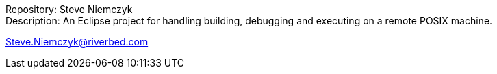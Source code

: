 // README.adoc
// Copyright (c) 2022 Riverbed Technology LLC
//
// This software is licensed under the terms and conditions of the MIT License
// accompanying the software ("License").  This software is distributed "AS IS"
// as set forth in the License.
//

Repository: Steve Niemczyk +
Description: An Eclipse project for handling
building, debugging and executing on a remote POSIX machine.

Steve.Niemczyk@riverbed.com
